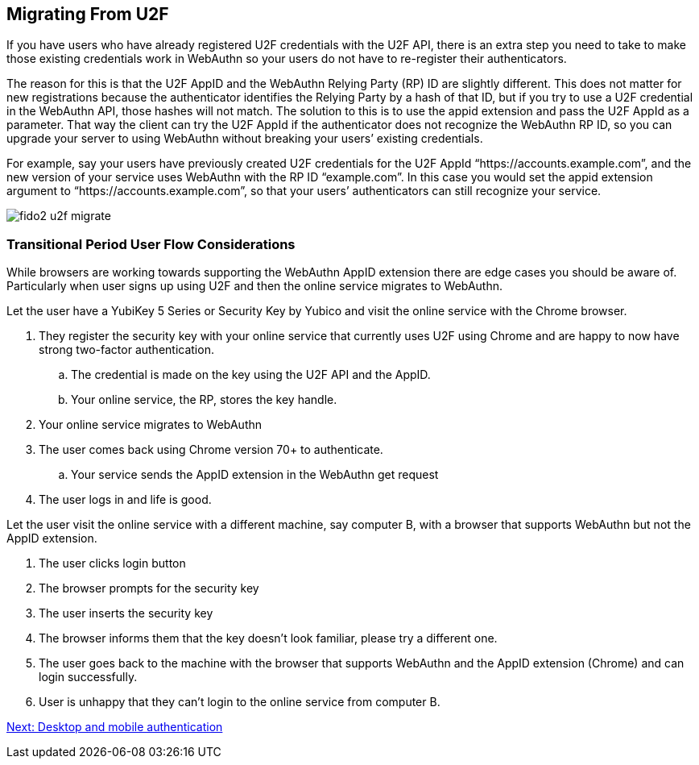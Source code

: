 == Migrating From U2F
If you have users who have already registered U2F credentials with the U2F API, there is an extra step you need to take to make those existing credentials work in WebAuthn so your users do not have to re-register their authenticators.

The reason for this is that the U2F AppID and the WebAuthn Relying Party (RP) ID are slightly different. This does not matter for new registrations because the authenticator identifies the Relying Party by a hash of that ID, but if you try to use a U2F credential in the WebAuthn API, those hashes will not match. The solution to this is to use the appid extension and pass the U2F AppId as a parameter. That way the client can try the U2F AppId if the authenticator does not recognize the WebAuthn RP ID, so you can upgrade your server to using WebAuthn without breaking your users’ existing credentials.

For example, say your users have previously created U2F credentials for the U2F AppId “https://accounts.example.com”, and the new version of your service uses WebAuthn with the RP ID “example.com”. In this case you would set the appid extension argument to “https://accounts.example.com”, so that your users’ authenticators can still recognize your service.


image::fido2_u2f_migrate.png[]

=== Transitional Period User Flow Considerations
While browsers are working towards supporting the WebAuthn AppID extension there are edge cases you should be aware of. Particularly when user signs up using U2F and then the online service migrates to WebAuthn.

Let the user have a YubiKey 5 Series or Security Key by Yubico and visit the online service with the Chrome browser. 

. They register the security key with your online service that currently uses U2F using Chrome and are happy to now have strong two-factor authentication.
.. The credential is made on the key using the U2F API and the AppID.
.. Your online service, the RP, stores the key handle.
. Your online service migrates to WebAuthn
. The user comes back using Chrome version 70+ to authenticate.
.. Your service sends the AppID extension in the WebAuthn get request
. The user logs in and life is good.

Let the user visit the online service with a different machine, say computer B, with a browser that supports WebAuthn but not the AppID extension.

. The user clicks login button
. The browser prompts for the security key
. The user inserts the security key
. The browser informs them that the key doesn’t look familiar, please try a different one.
. The user goes back to the machine with the browser that supports WebAuthn and the AppID extension (Chrome) and can login successfully.
. User is unhappy that they can’t login to the online service from computer B.

link:/FIDO2//FIDO2_WebAuthn_Developer_Guide/Desktop_and_Mobile_Authentication.html[Next: Desktop and mobile authentication]